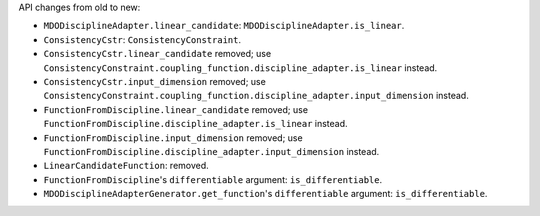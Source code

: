 API changes from old to new:

- ``MDODisciplineAdapter.linear_candidate``: ``MDODisciplineAdapter.is_linear``.
- ``ConsistencyCstr``: ``ConsistencyConstraint``.
- ``ConsistencyCstr.linear_candidate`` removed; use ``ConsistencyConstraint.coupling_function.discipline_adapter.is_linear`` instead.
- ``ConsistencyCstr.input_dimension`` removed; use ``ConsistencyConstraint.coupling_function.discipline_adapter.input_dimension`` instead.
- ``FunctionFromDiscipline.linear_candidate`` removed; use ``FunctionFromDiscipline.discipline_adapter.is_linear`` instead.
- ``FunctionFromDiscipline.input_dimension`` removed; use ``FunctionFromDiscipline.discipline_adapter.input_dimension`` instead.
- ``LinearCandidateFunction``: removed.
- ``FunctionFromDiscipline``'s ``differentiable`` argument: ``is_differentiable``.
- ``MDODisciplineAdapterGenerator.get_function``'s ``differentiable`` argument: ``is_differentiable``.
